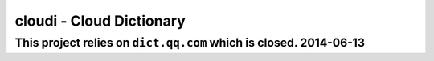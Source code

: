 ==========================
cloudi - Cloud Dictionary
==========================

This project relies on ``dict.qq.com`` which is closed. 2014-06-13
===================================================================
